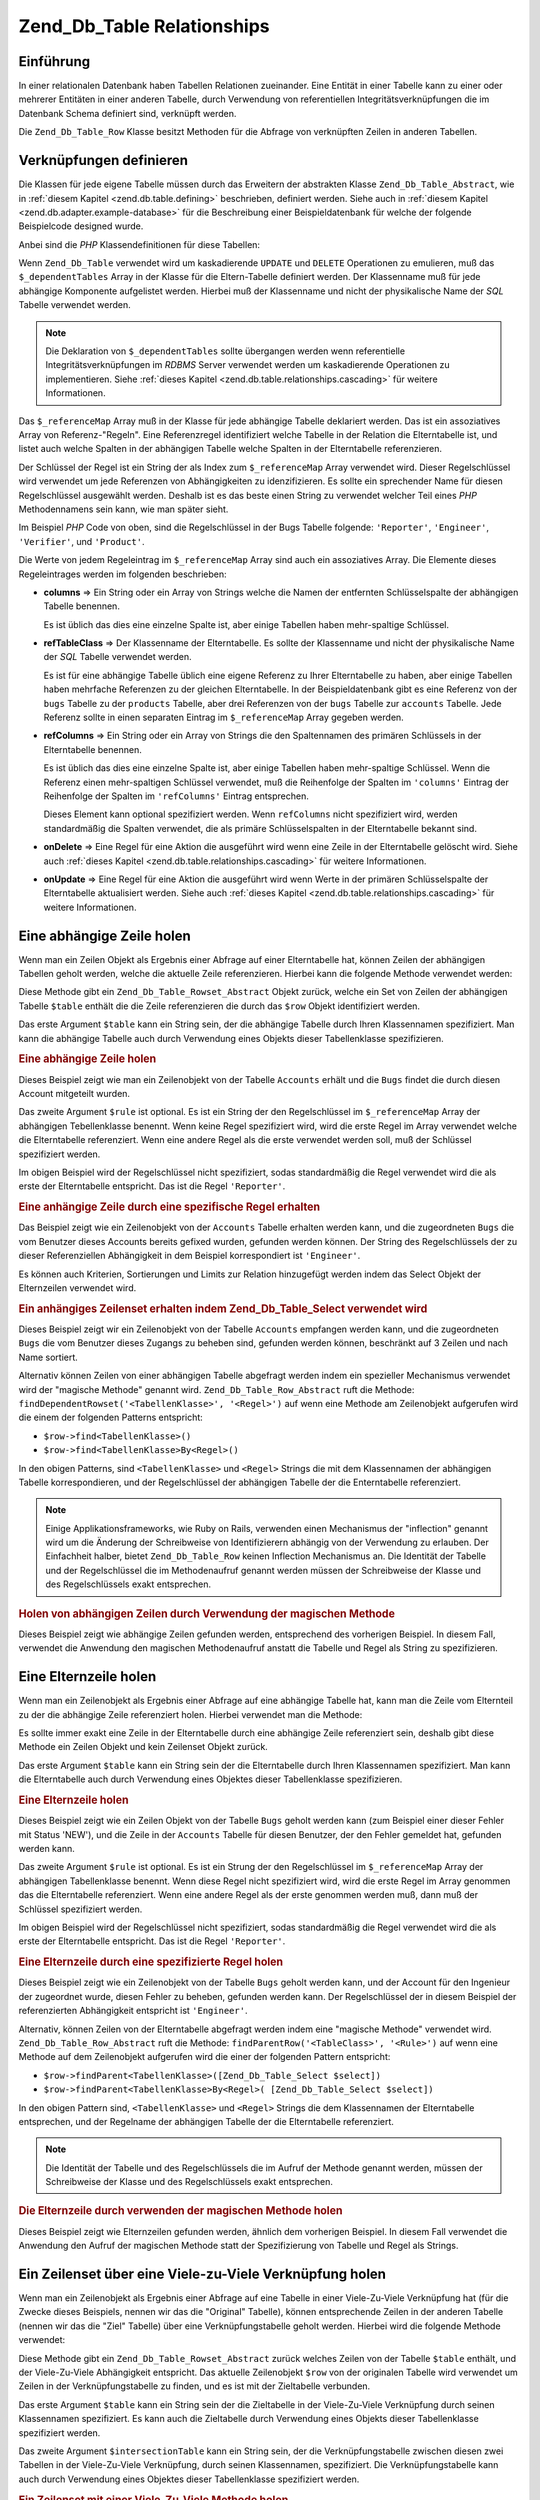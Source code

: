 .. _zend.db.table.relationships:

Zend_Db_Table Relationships
===========================

.. _zend.db.table.relationships.introduction:

Einführung
----------

In einer relationalen Datenbank haben Tabellen Relationen zueinander. Eine Entität in einer Tabelle kann zu einer
oder mehrerer Entitäten in einer anderen Tabelle, durch Verwendung von referentiellen Integritätsverknüpfungen
die im Datenbank Schema definiert sind, verknüpft werden.

Die ``Zend_Db_Table_Row`` Klasse besitzt Methoden für die Abfrage von verknüpften Zeilen in anderen Tabellen.

.. _zend.db.table.relationships.defining:

Verknüpfungen definieren
------------------------

Die Klassen für jede eigene Tabelle müssen durch das Erweitern der abstrakten Klasse ``Zend_Db_Table_Abstract``,
wie in :ref:`diesem Kapitel <zend.db.table.defining>` beschrieben, definiert werden. Siehe auch in :ref:`diesem
Kapitel <zend.db.adapter.example-database>` für die Beschreibung einer Beispieldatenbank für welche der folgende
Beispielcode designed wurde.

Anbei sind die *PHP* Klassendefinitionen für diese Tabellen:

.. code-block:: php
   :linenos:

   class Accounts extends Zend_Db_Table_Abstract
   {
       protected $_name            = 'accounts';
       protected $_dependentTables = array('Bugs');
   }

   class Products extends Zend_Db_Table_Abstract
   {
       protected $_name            = 'products';
       protected $_dependentTables = array('BugsProducts');
   }

   class Bugs extends Zend_Db_Table_Abstract
   {
       protected $_name            = 'bugs';

       protected $_dependentTables = array('BugsProducts');

       protected $_referenceMap    = array(
           'Reporter' => array(
               'columns'           => 'reported_by',
               'refTableClass'     => 'Accounts',
               'refColumns'        => 'account_name'
           ),
           'Engineer' => array(
               'columns'           => 'assigned_to',
               'refTableClass'     => 'Accounts',
               'refColumns'        => 'account_name'
           ),
           'Verifier' => array(
               'columns'           => array('verified_by'),
               'refTableClass'     => 'Accounts',
               'refColumns'        => array('account_name')
           )
       );
   }

   class BugsProducts extends Zend_Db_Table_Abstract
   {
       protected $_name = 'bugs_products';

       protected $_referenceMap    = array(
           'Bug' => array(
               'columns'           => array('bug_id'),
               'refTableClass'     => 'Bugs',
               'refColumns'        => array('bug_id')
           ),
           'Product' => array(
               'columns'           => array('product_id'),
               'refTableClass'     => 'Products',
               'refColumns'        => array('product_id')
           )
       );

   }

Wenn ``Zend_Db_Table`` verwendet wird um kaskadierende ``UPDATE`` und ``DELETE`` Operationen zu emulieren, muß das
``$_dependentTables`` Array in der Klasse für die Eltern-Tabelle definiert werden. Der Klassenname muß für jede
abhängige Komponente aufgelistet werden. Hierbei muß der Klassenname und nicht der physikalische Name der *SQL*
Tabelle verwendet werden.

.. note::

   Die Deklaration von ``$_dependentTables`` sollte übergangen werden wenn referentielle
   Integritätsverknüpfungen im *RDBMS* Server verwendet werden um kaskadierende Operationen zu implementieren.
   Siehe :ref:`dieses Kapitel <zend.db.table.relationships.cascading>` für weitere Informationen.

Das ``$_referenceMap`` Array muß in der Klasse für jede abhängige Tabelle deklariert werden. Das ist ein
assoziatives Array von Referenz-"Regeln". Eine Referenzregel identifiziert welche Tabelle in der Relation die
Elterntabelle ist, und listet auch welche Spalten in der abhängigen Tabelle welche Spalten in der Elterntabelle
referenzieren.

Der Schlüssel der Regel ist ein String der als Index zum ``$_referenceMap`` Array verwendet wird. Dieser
Regelschlüssel wird verwendet um jede Referenzen von Abhängigkeiten zu idenzifizieren. Es sollte ein sprechender
Name für diesen Regelschlüssel ausgewählt werden. Deshalb ist es das beste einen String zu verwendet welcher
Teil eines *PHP* Methodennamens sein kann, wie man später sieht.

Im Beispiel *PHP* Code von oben, sind die Regelschlüssel in der Bugs Tabelle folgende: ``'Reporter'``,
``'Engineer'``, ``'Verifier'``, und ``'Product'``.

Die Werte von jedem Regeleintrag im ``$_referenceMap`` Array sind auch ein assoziatives Array. Die Elemente dieses
Regeleintrages werden im folgenden beschrieben:

- **columns** => Ein String oder ein Array von Strings welche die Namen der entfernten Schlüsselspalte der
  abhängigen Tabelle benennen.

  Es ist üblich das dies eine einzelne Spalte ist, aber einige Tabellen haben mehr-spaltige Schlüssel.

- **refTableClass** => Der Klassenname der Elterntabelle. Es sollte der Klassenname und nicht der physikalische
  Name der *SQL* Tabelle verwendet werden.

  Es ist für eine abhängige Tabelle üblich eine eigene Referenz zu Ihrer Elterntabelle zu haben, aber einige
  Tabellen haben mehrfache Referenzen zu der gleichen Elterntabelle. In der Beispieldatenbank gibt es eine Referenz
  von der ``bugs`` Tabelle zu der ``products`` Tabelle, aber drei Referenzen von der ``bugs`` Tabelle zur
  ``accounts`` Tabelle. Jede Referenz sollte in einen separaten Eintrag im ``$_referenceMap`` Array gegeben werden.

- **refColumns** => Ein String oder ein Array von Strings die den Spaltennamen des primären Schlüssels in der
  Elterntabelle benennen.

  Es ist üblich das dies eine einzelne Spalte ist, aber einige Tabellen haben mehr-spaltige Schlüssel. Wenn die
  Referenz einen mehr-spaltigen Schlüssel verwendet, muß die Reihenfolge der Spalten im ``'columns'`` Eintrag der
  Reihenfolge der Spalten im ``'refColumns'`` Eintrag entsprechen.

  Dieses Element kann optional spezifiziert werden. Wenn ``refColumns`` nicht spezifiziert wird, werden
  standardmäßig die Spalten verwendet, die als primäre Schlüsselspalten in der Elterntabelle bekannt sind.

- **onDelete** => Eine Regel für eine Aktion die ausgeführt wird wenn eine Zeile in der Elterntabelle gelöscht
  wird. Siehe auch :ref:`dieses Kapitel <zend.db.table.relationships.cascading>` für weitere Informationen.

- **onUpdate** => Eine Regel für eine Aktion die ausgeführt wird wenn Werte in der primären Schlüsselspalte der
  Elterntabelle aktualisiert werden. Siehe auch :ref:`dieses Kapitel <zend.db.table.relationships.cascading>` für
  weitere Informationen.

.. _zend.db.table.relationships.fetching.dependent:

Eine abhängige Zeile holen
--------------------------

Wenn man ein Zeilen Objekt als Ergebnis einer Abfrage auf einer Elterntabelle hat, können Zeilen der abhängigen
Tabellen geholt werden, welche die aktuelle Zeile referenzieren. Hierbei kann die folgende Methode verwendet
werden:

.. code-block:: php
   :linenos:

   $row->findDependentRowset($table, [$rule]);

Diese Methode gibt ein ``Zend_Db_Table_Rowset_Abstract`` Objekt zurück, welche ein Set von Zeilen der abhängigen
Tabelle ``$table`` enthält die die Zeile referenzieren die durch das ``$row`` Objekt identifiziert werden.

Das erste Argument ``$table`` kann ein String sein, der die abhängige Tabelle durch Ihren Klassennamen
spezifiziert. Man kann die abhängige Tabelle auch durch Verwendung eines Objekts dieser Tabellenklasse
spezifizieren.

.. _zend.db.table.relationships.fetching.dependent.example:

.. rubric:: Eine abhängige Zeile holen

Dieses Beispiel zeigt wie man ein Zeilenobjekt von der Tabelle ``Accounts`` erhält und die ``Bugs`` findet die
durch diesen Account mitgeteilt wurden.

.. code-block:: php
   :linenos:

   $accountsTable = new Accounts();
   $accountsRowset = $accountsTable->find(1234);
   $user1234 = $accountsRowset->current();

   $bugsReportedByUser = $user1234->findDependentRowset('Bugs');

Das zweite Argument ``$rule`` ist optional. Es ist ein String der den Regelschlüssel im ``$_referenceMap`` Array
der abhängigen Tebellenklasse benennt. Wenn keine Regel spezifiziert wird, wird die erste Regel im Array verwendet
welche die Elterntabelle referenziert. Wenn eine andere Regel als die erste verwendet werden soll, muß der
Schlüssel spezifiziert werden.

Im obigen Beispiel wird der Regelschlüssel nicht spezifiziert, sodas standardmäßig die Regel verwendet wird die
als erste der Elterntabelle entspricht. Das ist die Regel ``'Reporter'``.

.. _zend.db.table.relationships.fetching.dependent.example-by:

.. rubric:: Eine anhängige Zeile durch eine spezifische Regel erhalten

Das Beispiel zeigt wie ein Zeilenobjekt von der ``Accounts`` Tabelle erhalten werden kann, und die zugeordneten
``Bugs`` die vom Benutzer dieses Accounts bereits gefixed wurden, gefunden werden können. Der String des
Regelschlüssels der zu dieser Referenziellen Abhängigkeit in dem Beispiel korrespondiert ist ``'Engineer'``.

.. code-block:: php
   :linenos:

   $accountsTable = new Accounts();
   $accountsRowset = $accountsTable->find(1234);
   $user1234 = $accountsRowset->current();

   $bugsAssignedToUser = $user1234->findDependentRowset('Bugs', 'Engineer');

Es können auch Kriterien, Sortierungen und Limits zur Relation hinzugefügt werden indem das Select Objekt der
Elternzeilen verwendet wird.

.. _zend.db.table.relationships.fetching.dependent.example-by-select:

.. rubric:: Ein anhängiges Zeilenset erhalten indem Zend_Db_Table_Select verwendet wird

Dieses Beispiel zeigt wir ein Zeilenobjekt von der Tabelle ``Accounts`` empfangen werden kann, und die zugeordneten
``Bugs`` die vom Benutzer dieses Zugangs zu beheben sind, gefunden werden können, beschränkt auf 3 Zeilen und
nach Name sortiert.

.. code-block:: php
   :linenos:

   $accountsTable = new Accounts();
   $accountsRowset = $accountsTable->find(1234);
   $user1234 = $accountsRowset->current();
   $select = $accountsTable->select()->order('name ASC')
                                     ->limit(3);

   $bugsAssignedToUser = $user1234->findDependentRowset('Bugs',
                                                        'Engineer',
                                                        $select);

Alternativ können Zeilen von einer abhängigen Tabelle abgefragt werden indem ein spezieller Mechanismus verwendet
wird der "magische Methode" genannt wird. ``Zend_Db_Table_Row_Abstract`` ruft die Methode:
``findDependentRowset('<TabellenKlasse>', '<Regel>')`` auf wenn eine Methode am Zeilenobjekt aufgerufen wird die
einem der folgenden Patterns entspricht:

- ``$row->find<TabellenKlasse>()``

- ``$row->find<TabellenKlasse>By<Regel>()``

In den obigen Patterns, sind ``<TabellenKlasse>`` und ``<Regel>`` Strings die mit dem Klassennamen der abhängigen
Tabelle korrespondieren, und der Regelschlüssel der abhängigen Tabelle der die Enterntabelle referenziert.

.. note::

   Einige Applikationsframeworks, wie Ruby on Rails, verwenden einen Mechanismus der "inflection" genannt wird um
   die Änderung der Schreibweise von Identifizierern abhängig von der Verwendung zu erlauben. Der Einfachheit
   halber, bietet ``Zend_Db_Table_Row`` keinen Inflection Mechanismus an. Die Identität der Tabelle und der
   Regelschlüssel die im Methodenaufruf genannt werden müssen der Schreibweise der Klasse und des
   Regelschlüssels exakt entsprechen.

.. _zend.db.table.relationships.fetching.dependent.example-magic:

.. rubric:: Holen von abhängigen Zeilen durch Verwendung der magischen Methode

Dieses Beispiel zeigt wie abhängige Zeilen gefunden werden, entsprechend des vorherigen Beispiel. In diesem Fall,
verwendet die Anwendung den magischen Methodenaufruf anstatt die Tabelle und Regel als String zu spezifizieren.

.. code-block:: php
   :linenos:

   $accountsTable = new Accounts();
   $accountsRowset = $accountsTable->find(1234);
   $user1234 = $accountsRowset->current();

   // Verwendung der standard Referenzregel
   $bugsReportedBy = $user1234->findBugs();

   // Eine Referenzregel spezifizieren
   $bugsAssignedTo = $user1234->findBugsByEngineer();

.. _zend.db.table.relationships.fetching.parent:

Eine Elternzeile holen
----------------------

Wenn man ein Zeilenobjekt als Ergebnis einer Abfrage auf eine abhängige Tabelle hat, kann man die Zeile vom
Elternteil zu der die abhängige Zeile referenziert holen. Hierbei verwendet man die Methode:

.. code-block:: php
   :linenos:

   $row->findParentRow($table, [$rule]);

Es sollte immer exakt eine Zeile in der Elterntabelle durch eine abhängige Zeile referenziert sein, deshalb gibt
diese Methode ein Zeilen Objekt und kein Zeilenset Objekt zurück.

Das erste Argument ``$table`` kann ein String sein der die Elterntabelle durch Ihren Klassennamen spezifiziert. Man
kann die Elterntabelle auch durch Verwendung eines Objektes dieser Tabellenklasse spezifizieren.

.. _zend.db.table.relationships.fetching.parent.example:

.. rubric:: Eine Elternzeile holen

Dieses Beispiel zeigt wie ein Zeilen Objekt von der Tabelle ``Bugs`` geholt werden kann (zum Beispiel einer dieser
Fehler mit Status 'NEW'), und die Zeile in der ``Accounts`` Tabelle für diesen Benutzer, der den Fehler gemeldet
hat, gefunden werden kann.

.. code-block:: php
   :linenos:

   $bugsTable = new Bugs();
   $bugsRowset = $bugsTable->fetchAll(array('bug_status = ?' => 'NEW'));
   $bug1 = $bugsRowset->current();

   $reporter = $bug1->findParentRow('Accounts');

Das zweite Argument ``$rule`` ist optional. Es ist ein Strung der den Regelschlüssel im ``$_referenceMap`` Array
der abhängigen Tabellenklasse benennt. Wenn diese Regel nicht spezifiziert wird, wird die erste Regel im Array
genommen das die Elterntabelle referenziert. Wenn eine andere Regel als der erste genommen werden muß, dann muß
der Schlüssel spezifiziert werden.

Im obigen Beispiel wird der Regelschlüssel nicht spezifiziert, sodas standardmäßig die Regel verwendet wird die
als erste der Elterntabelle entspricht. Das ist die Regel ``'Reporter'``.

.. _zend.db.table.relationships.fetching.parent.example-by:

.. rubric:: Eine Elternzeile durch eine spezifizierte Regel holen

Dieses Beispiel zeigt wie ein Zeilenobjekt von der Tabelle ``Bugs`` geholt werden kann, und der Account für den
Ingenieur der zugeordnet wurde, diesen Fehler zu beheben, gefunden werden kann. Der Regelschlüssel der in diesem
Beispiel der referenzierten Abhängigkeit entspricht ist ``'Engineer'``.

.. code-block:: php
   :linenos:

   $bugsTable = new Bugs();
   $bugsRowset = $bugsTable->fetchAll(array('bug_status = ?', 'NEW'));
   $bug1 = $bugsRowset->current();

   $engineer = $bug1->findParentRow('Accounts', 'Engineer');

Alternativ, können Zeilen von der Elterntabelle abgefragt werden indem eine "magische Methode" verwendet wird.
``Zend_Db_Table_Row_Abstract`` ruft die Methode: ``findParentRow('<TableClass>', '<Rule>')`` auf wenn eine Methode
auf dem Zeilenobjekt aufgerufen wird die einer der folgenden Pattern entspricht:

- ``$row->findParent<TabellenKlasse>([Zend_Db_Table_Select $select])``

- ``$row->findParent<TabellenKlasse>By<Regel>( [Zend_Db_Table_Select $select])``

In den obigen Pattern sind, ``<TabellenKlasse>`` und ``<Regel>`` Strings die dem Klassennamen der Elterntabelle
entsprechen, und der Regelname der abhängigen Tabelle der die Elterntabelle referenziert.

.. note::

   Die Identität der Tabelle und des Regelschlüssels die im Aufruf der Methode genannt werden, müssen der
   Schreibweise der Klasse und des Regelschlüssels exakt entsprechen.

.. _zend.db.table.relationships.fetching.parent.example-magic:

.. rubric:: Die Elternzeile durch verwenden der magischen Methode holen

Dieses Beispiel zeigt wie Elternzeilen gefunden werden, ähnlich dem vorherigen Beispiel. In diesem Fall verwendet
die Anwendung den Aufruf der magischen Methode statt der Spezifizierung von Tabelle und Regel als Strings.

.. code-block:: php
   :linenos:

   $bugsTable = new Bugs();
   $bugsRowset = $bugsTable->fetchAll(array('bug_status = ?', 'NEW'));
   $bug1 = $bugsRowset->current();

   // Verwenden der standardmäßigen Referenzregel
   $reporter = $bug1->findParentAccounts();

   // Die Referenzregel spezifizieren
   $engineer = $bug1->findParentAccountsByEngineer();

.. _zend.db.table.relationships.fetching.many-to-many:

Ein Zeilenset über eine Viele-zu-Viele Verknüpfung holen
--------------------------------------------------------

Wenn man ein Zeilenobjekt als Ergebnis einer Abfrage auf eine Tabelle in einer Viele-Zu-Viele Verknüpfung hat
(für die Zwecke dieses Beispiels, nennen wir das die "Original" Tabelle), können entsprechende Zeilen in der
anderen Tabelle (nennen wir das die "Ziel" Tabelle) über eine Verknüpfungstabelle geholt werden. Hierbei wird die
folgende Methode verwendet:

.. code-block:: php
   :linenos:

   $row->findManyToManyRowset($table,
                              $intersectionTable,
                              [$rule1,
                                  [$rule2,
                                      [Zend_Db_Table_Select $select]
                                  ]
                              ]);

Diese Methode gibt ein ``Zend_Db_Table_Rowset_Abstract`` zurück welches Zeilen von der Tabelle ``$table``
enthält, und der Viele-Zu-Viele Abhängigkeit entspricht. Das aktuelle Zeilenobjekt ``$row`` von der originalen
Tabelle wird verwendet um Zeilen in der Verknüpfungstabelle zu finden, und es ist mit der Zieltabelle verbunden.

Das erste Argument ``$table`` kann ein String sein der die Zieltabelle in der Viele-Zu-Viele Verknüpfung durch
seinen Klassennamen spezifiziert. Es kann auch die Zieltabelle durch Verwendung eines Objekts dieser Tabellenklasse
spezifiziert werden.

Das zweite Argument ``$intersectionTable`` kann ein String sein, der die Verknüpfungstabelle zwischen diesen zwei
Tabellen in der Viele-Zu-Viele Verknüpfung, durch seinen Klassennamen, spezifiziert. Die Verknüpfungstabelle kann
auch durch Verwendung eines Objektes dieser Tabellenklasse spezifiziert werden.

.. _zend.db.table.relationships.fetching.many-to-many.example:

.. rubric:: Ein Zeilenset mit einer Viele-Zu-Viele Methode holen

Dieses Beispiel zeigt wie man ein Zeilenobjekt von der Originaltabelle ``Bugs`` erhält, und wie Zeilen von der
Zieltabelle ``Products`` gefunden werden können die Produkte repräsentieren welche diesem Bug zugeordnet sind.

.. code-block:: php
   :linenos:

   $bugsTable = new Bugs();
   $bugsRowset = $bugsTable->find(1234);
   $bug1234 = $bugsRowset->current();

   $productsRowset = $bug1234->findManyToManyRowset('Products',
                                                    'BugsProducts');

Das dritte und vierte Argument ``$rule1`` und ``$rule2`` sind optional. Das sind Strings die den Regelschlüssel im
``$_referenceMap`` Array der verknüpfungstabelle benennen.

Der ``$rule1`` Schlüssel benennt die Regel für die Verknüpfung der Verknüpfungstabelle zur Originaltabelle. In
diesem Beispiel ist das die verknüpfung von ``BugsProducts`` zu ``Bugs``.

Der ``$rule2`` Schlüssel benennt die Regel für die Verknüpfung der Verknüpfungstabelle zur Zieltabelle. In
diesem Beispiel ist der die Verknüpfung von ``Bugs`` zu ``Products``.

Ähnlich den Methoden für das finden von Eltern- und abhängigen Zeilen verwendet die Methode, wenn keine Regel
spezifiziert wird, die erste Regel im ``$_referenceMap`` Array das den Tabellen in der Verknüpfung entspricht.
Wenn eine andere Regel als die erste verwendet werden soll, muß der Schlüssel spezifiziert werden.

Im obigen Beispiel wird der Regelschlüssel nicht spezifiziert, sodas standardmäßig die ersten passenden Regeln
verwendet werden. In diesem Fall ist ``$rule1`` ``'Reporter'`` und ``$rule2`` ist ``'Product'``.

.. _zend.db.table.relationships.fetching.many-to-many.example-by:

.. rubric:: Ein Zeilenset mit einer Viele-Zu-Viele Methode durch eine spezielle Regel holen

Dieses Beispiel zeigt wie man ein Zeilenobjekt von der Originaltabelle ``Bugs`` erhält, und Zeilen von der
Zieltabelle ``Products`` findet die Produkte repräsentieren die dem Fehler zugeordnet sind.

.. code-block:: php
   :linenos:

   $bugsTable = new Bugs();
   $bugsRowset = $bugsTable->find(1234);
   $bug1234 = $bugsRowset->current();

   $productsRowset = $bug1234->findManyToManyRowset('Products',
                                                    'BugsProducts',
                                                    'Bug');

Alternativ können Zeilen von der Zieltabelle in einer Viele-Zu-Viele Verknüpfung abgefragt werden inden eine
"magische Methode" verwendet wird. ``Zend_Db_Table_Row_Abstract`` ruft die Methode:
``findManyToManyRowset('<TabellenKlasse>', '<VerknüpfungTabellenKlasse>', '<Regel1>', '<Regel2>')`` auf, wenn eine
Methode aufgerufen wird die einem der folgenden Pattern entspricht:

- ``$row->find<TabellenKlasse>Via<VerknüpfungsTabellenKlasse> ([Zend_Db_Table_Select $select])``

- ``$row->find<TabellenKlasse>Via<VerknüpfungsTabellenKlasse>By<Regel1> ([Zend_Db_Table_Select $select])``

- ``$row->find<TabellenKlasse>Via<VerknüpfungsTabellenKlasse>By<Regel1>And<Regel2> ([Zend_Db_Table_Select
  $select])``

In den oben gezeigten Pattern sind ``<TabellenKlasse>`` und ``<VerknüpfungsTabellenKlasse>`` Strings die den
Klassennamen der Zieltabelle und der Verknüpfungstabelle entsprechen. ``<Regel1>`` und ``<Regel2>`` sind Strings
die den Regelschlüssel in der Verknüpfungstabelle entsprechen, welche die Originaltabelle und die Zieltabelle
referenzieren.

.. note::

   Die Tabelleneinheiten und die Regelschlüssel die in der aufgerufenen Methode benannt werden, müssen exakt der
   Schreibweise der Klasse und des Regelschlüssels entsprechen.

.. _zend.db.table.relationships.fetching.many-to-many.example-magic:

.. rubric:: Zeilensets durch Verwendung der magischen Viele-Zu-Viele Methode holen

Dieses Beispiel zeigt wie Zeilen in der Zieltabelle einer Viele-Zu-Viele Verknüpfung gefunden werden können, in
der Produkte die einen Bezug zu einem angegebenen Fehler haben, entsprechen.

.. code-block:: php
   :linenos:

   $bugsTable = new Bugs();
   $bugsRowset = $bugsTable->find(1234);
   $bug1234 = $bugsRowset->current();

   // Verwendung der standardmäßigen Referenzregel
   $products = $bug1234->findProductsViaBugsProducts();

   // Spezifizieren der Referenzregel
   $products = $bug1234->findProductsViaBugsProductsByBug();

.. _zend.db.table.relationships.cascading:

Schreiboperationen kaskadieren
------------------------------

.. note::

   **Deklarieren von DRI in der Datenbank:**

   Die Deklaration von kaskadierenden Operationen in ``Zend_Db_Table`` **nur** für *RDBMS* Marken gedacht die
   keine deklarative referentielle Integrität unterstützen (*DRI*).

   Zum Beispiel, bei der Verwendung von MySQL's MyISAM Speicherengine oder SQLite. Diese Lösungen unterstützen
   kein *DRI*. Hierbei ist es hilfreich die kaskadierenden Operationen mit ``Zend_Db_Table`` zu deklarieren.

   Wenn die eigene *RDBMS* *DRI* implementiert sowie die ON ``DELETE`` und ON ``UPDATE`` Klauseln, sollten diese
   Klauseln im eigenen Datenbank Schema deklariert werden, anstatt das kaskadierende Feature von ``Zend_Db_Table``
   zu verwenden. Die Deklaration von *DRI* Regeln in der *RDBMS* ist besser für die Geschwindigkeit der Datenbank,
   Konsistenz und Integrität.

   Am wichtigsten ist aber das die kaskadierenden Operationen nicht in beiden, der *RDBMS* und der eigenen
   ``Zend_Db_Table`` Klasse deklariert werden.

Kaskadierende Operationen können deklariert werden um anhand einer abhängigen Tabelle ausgeführt zu werden wenn
ein ``UPDATE`` oder ein ``DELETE`` an einer Zeile in einer Elterntabelle ausgeführt wird.

.. _zend.db.table.relationships.cascading.example-delete:

.. rubric:: Beispiel für ein kaskadierendes Löschen

Dieses Beispiel zeigt das Löschen einer Zeile in der ``Products`` Tabelle, welche konfiguriert ist um automatisch
abhängige Zeilen in der ``Bugs`` Tabelle zu löschen.

.. code-block:: php
   :linenos:

   $productsTable = new Products();
   $productsRowset = $productsTable->find(1234);
   $product1234 = $productsRowset->current();

   $product1234->delete();
   // Kaskadiert automatisch zur Bugs Tabelle und löscht abhängige Zeilen.

Genauso kann es gewünscht sein, wenn man ein ``UPDATE`` verwendet um den Wert eines primären Schlüssels in einer
Elterntabelle zu verändern, das sich auch den Wert im entfernten Schlüssel der abhängigen Tabellen automatisch
von selbst aktualisiert um dem neuen Wert zu entsprechen, sodas solche Referenzen aktuel gehalten werden.

Normalerweise ist es nicht notwendig die Werte eines primären Schlüssels, der durch eine Sequenz von anderen
Mechanismen erstellt wurde, zu aktualisieren. Aber wenn man einen **natürlichen Schlüssel** verwendet, der den
Wert plötzlich ändert, ist es besser kaskadierende Aktualisierungen auf abhängigen Tabellen durchzuführen.

Um eine kaskadierende Abhängigkeit in ``Zend_Db_Table`` zu deklarieren, müssen die Regeln in ``$_referenceMap``
bearbeitet werden. Die assoziativen Arrayschlüssel ``'onDelete'`` und ``'onUpdate'`` müssen auf den String
'cascade' (oder die Konstante ``self::CASCADE``) gesetzt werden. Bevor eine Zeile von der Elterntabelle gelöscht
wird oder dessen Wert des primären Schlüssels aktualisiert wird, werden alle Zeilen in der abhängigen Tabelle,
welche die Eltern-Zeilen referenzieren, zuerst gelöscht oder aktualisiert.

.. _zend.db.table.relationships.cascading.example-declaration:

.. rubric:: Beispieldeklaration einer kaskadierenden Operation

Im unten angeführten Beispiel, werden die Zeilen in der ``Bugs`` Tabelle automatisch gelöscht wenn eine Zeile in
der ``Products`` Tabelle zu der Sie referenzieren gelöscht wird. Das ``'onDelete'`` Element des Referenzplan
Eintrages wird auf ``self::CASCADE`` gesetzt.

Es wird in diesem Beispiel keine kaskadierende Aktualisierung durchgeführt wenn der primäre Schlüsselwert in der
Elternklasse verändert wird. Das ``'onUpdate'`` Element des Referenzplan Eintrages ist ``self::RESTRICT``. Das
gleiche Ergebnis erhält man durch Unterdrückung des ``'onUpdate'`` Eintrages.

.. code-block:: php
   :linenos:

   class BugsProducts extends Zend_Db_Table_Abstract
   {
       ...
       protected $_referenceMap = array(
           'Product' => array(
               'columns'           => array('product_id'),
               'refTableClass'     => 'Products',
               'refColumns'        => array('product_id'),
               'onDelete'          => self::CASCADE,
               'onUpdate'          => self::RESTRICT
           ),
           ...
       );
   }

.. _zend.db.table.relationships.cascading.notes:

Notizen betreffend kaskadierenden Operationen
^^^^^^^^^^^^^^^^^^^^^^^^^^^^^^^^^^^^^^^^^^^^^

**Kaskadierende Operationen die durch Zend_Db_Table aufgerufen werden sind nicht atomar.**

Das bedeutet, das wenn die eigene Datenbank referentielle integrative Verknüpfungen implementiert und erzwingt,
ein kaskadierends ``UPDATE`` das durch eine ``Zend_Db_Table`` Klasse ausgeführt wird mit der Verknüpfung
kollidiert, und in einem referentiellen integrativen Verstoß mündet. Ein kaskadierendes ``UPDATE`` kann in
``Zend_Db_Table`` **nur** dann verwendet werden wenn die eigene Datenbank die referentielle integrative
Verknüpfung nicht erzwingt.

Ein kaskadierendes ``DELETE`` erleidet weniger durch das Problem des referentiellen integrativen Verstoßes.
Abhängige Zeilen können genauso gelöscht werden wie durch eine nicht-atomare Aktion bevor die Elternzeile welche
diese referenziert gelöscht wird.

Trotzdem, für beide ``UPDATE`` und ``DELETE``, erzeugt die Änderung der Datenbank in einem nicht-atomaren Weg
auch das Risiko das ein anderer Datenbankbenutzer die Daten in einem inkonsistenten Status sieht. Wenn, zum
Beispiel, eine Zeile und alle Ihre abhängigen Zeilen, gelöscht werden, gibt es eine kleine Chance das ein anderes
Datenbank Clientprogramm die Datenbank abfragen kann nachdem die abhängigen Zeilen gelöscht wurden, aber bevor
die Elternzeilen gelöscht wurden. Dieses Clientprogramm kann die Elternzeilen ohne abhängige Zeilen sehen, und
diese als gewünschten Status der Daten annehmen. Es gibt keinen Weg für diesen Clienten herauszufinden das die
Abfrage der Datenbank mitten wärend einer Änderung gelesen wurde.

Der Fall von nicht-atomaren Änderungen kann durch die Verwendung von Transaktionen entschärft werden indem die
Änderungen isoliert werden. Aber einige *RDBMS* Marken unterstützen keine Transaktionen, oder erlauben dem
Clienten "schmutzige" Änderungen zu lesen die noch nicht fertiggestellt wurden.

**Kaskadierende Operationen in Zend_Db_Table werden nur durch Zend_Db_Table aufgerufen.**

Kaskadierendes Löschen und Aktualisieren welches in den eigenen ``Zend_Db_Table`` Klassen definiert wurde werden
ausgeführt wenn die ``save()`` oder ``delete()`` Methoden der Zeilenklasse ausgeführt werden. Trotzdem, wenn ein
Update oder Löschen von Daten durch Verwendung eines anderen Interfaces durchgeführt wird, wie durch ein
Abfragetool oder eine andere Anwendung, werden die kaskadierenden Operationen nicht ausgeführt. Selbst wenn die
``update()`` und ``delete()`` Methoden in der ``Zend_Db_Adapter`` Klasse verwendet werden, werden die
kaskadierenden Operationen die in der eigenen ``Zend_Db_Table`` Klasse definiert wurden, nicht ausgeführt.

**Kein kaskadierendes INSERT.**

Es gibt keine Unterstützung für ein kaskadierendes ``INSERT``. Man muß eine Zeile in eine Elterntabelle in einer
Operation hinzufügen, und Zeilen zu einer abhängigen Tabelle in einer unabhängigen Operation hinzufügen.


